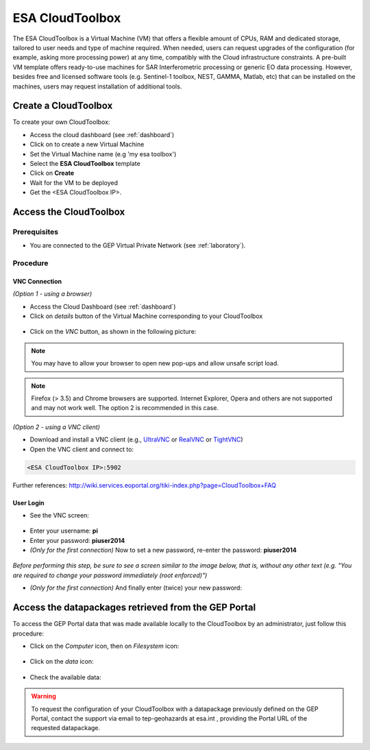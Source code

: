 ESA CloudToolbox
=================

The ESA CloudToolbox is a Virtual Machine (VM) that offers a flexible amount of CPUs, RAM and dedicated storage, tailored to user needs and type of machine required. When needed, users can request upgrades of the configuration (for example, asking more processing power) at any time, compatibly with the Cloud infrastructure constraints.
A pre-built VM template offers ready-to-use machines for SAR Interferometric processing or generic EO data processing. However, besides free and licensed software tools (e.g. Sentinel-1 toolbox, NEST, GAMMA, Matlab, etc) that can be installed on the machines, users may request installation of additional tools.

Create a CloudToolbox
----------------------

To create your own CloudToolbox:

- Access the cloud dashboard (see :ref:`dashboard`)
- Click on |cloud_dahsboard_plus.png| to create a new Virtual Machine
- Set the Virtual Machine name (e.g 'my esa toolbox')
- Select the **ESA CloudToolbox** template
- Click on **Create**
- Wait for the VM to be deployed
- Get the <ESA CloudToolbox IP>.

.. figure:: ../../includes/cloud_esatoolbox_create.png
        :figclass: align-center


Access the CloudToolbox
------------------------

Prerequisites
^^^^^^^^^^^^^

- You are connected to the GEP Virtual Private Network (see :ref:`laboratory`).

Procedure
^^^^^^^^^

VNC Connection
++++++++++++++

*(Option 1 - using a browser)*

- Access the Cloud Dashboard (see :ref:`dashboard`)
- Click on *details* button of the Virtual Machine corresponding to your CloudToolbox 

.. figure:: assets/esa_toolbox_1.png
        :figclass: align-center
        :align: center
        :alt: alternate text

- Click on the *VNC* button, as shown in the following picture:

.. figure:: assets/esa_toolbox_2.png
        :figclass: align-center
        :width: 600px
        :align: center
        :alt: alternate text

.. NOTE::
        You may have to allow your browser to open new pop-ups and allow unsafe script load.

.. NOTE::
        Firefox (> 3.5) and Chrome browsers are supported. Internet Explorer, Opera and others are not supported and may not work well. The option 2 is recommended in this case.

*(Option 2 - using a VNC client)*

- Download and install a VNC client (e.g., `UltraVNC <http://www.uvnc.com/downloads/ultravnc.html>`_ or `RealVNC <https://www.realvnc.com/>`_ or `TightVNC <http://www.tightvnc.com/>`_)

- Open the VNC client and connect to:

.. code-block:: info

  <ESA CloudToolbox IP>:5902

Further references: http://wiki.services.eoportal.org/tiki-index.php?page=CloudToolbox+FAQ

User Login
++++++++++

- See the VNC screen: 

.. figure:: assets/esa_toolbox_3.png
        :figclass: align-center
        :width: 600px
        :align: center
        :alt: alternate text

- Enter your username: **pi**
- Enter your password: **piuser2014**
- *(Only for the first connection)* Now to set a new password, re-enter the password: **piuser2014**

.. figure:: assets/password2.png
        :figclass: align-center

|bulb| *Before performing this step, be sure to see a screen similar to the image below, 
that is, without any other text (e.g. "You are required to change your password immediately (root enforced)")*

- *(Only for the first connection)* And finally enter (twice) your new password:

Access the datapackages retrieved from the GEP Portal
-----------------------------------------------------

To access the GEP Portal data that was made available locally to the CloudToolbox by an administrator, 
just follow this procedure:

- Click on the *Computer* icon, then on *Filesystem* icon:

.. figure:: assets/esa_toolbox_data_1.png
        :figclass: align-center
        :width: 750px

- Click on the *data* icon:

.. figure:: assets/esa_toolbox_data_2.png
        :figclass: align-center
        :width: 750px

- Check the available data:

.. figure:: assets/esa_toolbox_data_3.png
        :figclass: align-center
        :width: 750px

.. |bulb| image:: ../../includes/bulb.png
.. |cloud_dahsboard_plus.png| image:: ../../includes/cloud_dahsboard_plus.png

.. WARNING::
  To request the configuration of your CloudToolbox with a datapackage previously defined on the GEP Portal, 
  contact the support via email to tep-geohazards at esa.int , providing the Portal URL of the requested datapackage.

